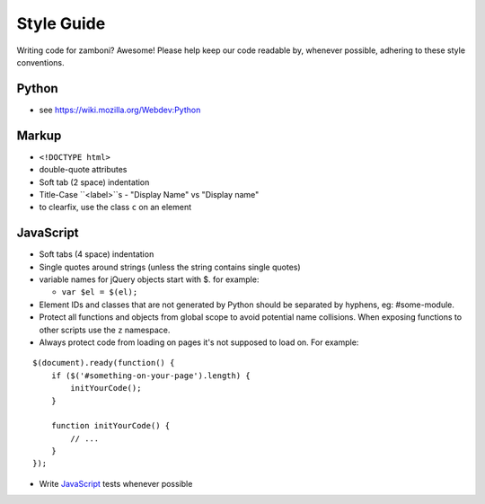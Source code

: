 .. _style:

===================
Style Guide
===================

Writing code for zamboni? Awesome! Please help keep our code readable by,
whenever possible, adhering to these style conventions.


Python
------
- see https://wiki.mozilla.org/Webdev:Python


Markup
------
- ``<!DOCTYPE html>``
- double-quote attributes
- Soft tab (2 space) indentation
- Title-Case ``<label>``s
  - "Display Name" vs "Display name"
- to clearfix, use the class ``c`` on an element


JavaScript
----------
- Soft tabs (4 space) indentation
- Single quotes around strings (unless the string contains single quotes)
- variable names for jQuery objects start with $. for example:

  - ``var $el = $(el);``

- Element IDs and classes that are not generated by Python should be separated
  by hyphens, eg: #some-module.
- Protect all functions and objects from global scope to avoid potential name
  collisions. When exposing functions to other scripts use
  the ``z`` namespace.
- Always protect code from loading on pages it's not supposed to load on.
  For example:

::

  $(document).ready(function() {
      if ($('#something-on-your-page').length) {
          initYourCode();
      }

      function initYourCode() {
          // ...
      }
  });

- Write `JavaScript`_ tests whenever possible

.. _`JavaScript`: http://mozilla.github.com/zamboni/topics/testing/#javascript-tests
